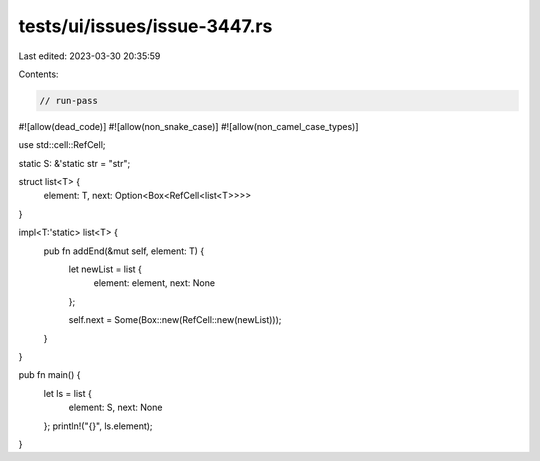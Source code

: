tests/ui/issues/issue-3447.rs
=============================

Last edited: 2023-03-30 20:35:59

Contents:

.. code-block:: rs

    // run-pass
#![allow(dead_code)]
#![allow(non_snake_case)]
#![allow(non_camel_case_types)]

use std::cell::RefCell;

static S: &'static str = "str";

struct list<T> {
    element: T,
    next: Option<Box<RefCell<list<T>>>>
}

impl<T:'static> list<T> {
    pub fn addEnd(&mut self, element: T) {
        let newList = list {
            element: element,
            next: None
        };

        self.next = Some(Box::new(RefCell::new(newList)));
    }
}

pub fn main() {
    let ls = list {
        element: S,
        next: None
    };
    println!("{}", ls.element);
}


